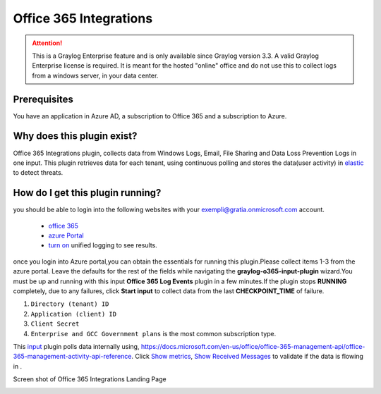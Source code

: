 .. _o365_input:

***********************
Office 365 Integrations
***********************

.. attention:: This is a Graylog Enterprise feature and is only available since Graylog version 3.3. A valid Graylog Enterprise license is required.
               It is meant for the hosted "online" office and do not use this to collect logs from a windows server, in your data center.

Prerequisites
=============
You have an application in Azure AD, a subscription to Office 365 and a subscription to Azure.

Why does this plugin exist?
============================
Office 365 Integrations plugin, collects data from Windows Logs, Email, File Sharing and Data Loss Prevention Logs in one input.
This plugin retrieves data for each tenant, using continuous polling and stores the data(user activity) in `elastic <https://en.wikipedia.org/wiki/Elasticsearch>`_ to detect threats.

How do I get this plugin running?
==================================
you should be able to login into the following websites with your exempli@gratia.onmicrosoft.com account.

 - `office 365 <https://www.office.com/?auth=2>`_
 - `azure Portal <https://portal.azure.com/#home>`_
 - `turn on <https://docs.microsoft.com/en-us/microsoft-365/compliance/turn-audit-log-search-on-or-off?view=o365-worldwide#turn-on-audit-log-search>`_ unified logging to see results.

once you login into Azure portal,you can obtain the essentials for running this plugin.Please collect items 1-3 from the azure portal.
Leave the defaults for the rest of the fields while navigating the **graylog-o365-input-plugin** wizard.You must be up and running with this input **Office 365 Log Events**
plugin in a few minutes.If the plugin stops **RUNNING** completely, due to any failures, click **Start input** to collect data from the last **CHECKPOINT_TIME** of failure.


1) ``Directory (tenant) ID``
2) ``Application (client) ID``
3) ``Client Secret``
4) ``Enterprise and GCC Government plans`` is the most common subscription type.

This `input <http://localhost:8080/system/inputs>`_ plugin polls data internally using, https://docs.microsoft.com/en-us/office/office-365-management-api/office-365-management-activity-api-reference.
Click `Show metrics <http://localhost:8080/system/metrics/node/node-id?filter=filterid>`_, `Show Received Messages <http://localhost:8080/search?q=gl2_source_input%3A5f1b38dc2fb55336f12afc1a&rangetype=relative&relative=0>`_
to validate if the data is flowing in .

Screen shot of Office 365 Integrations Landing Page

.. image:: /images/integrations/o365_landing_page.png
    :width: 600










